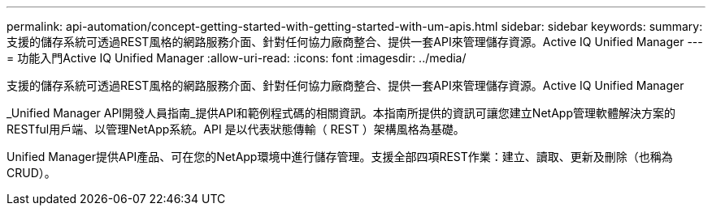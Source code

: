 ---
permalink: api-automation/concept-getting-started-with-getting-started-with-um-apis.html 
sidebar: sidebar 
keywords:  
summary: 支援的儲存系統可透過REST風格的網路服務介面、針對任何協力廠商整合、提供一套API來管理儲存資源。Active IQ Unified Manager 
---
= 功能入門Active IQ Unified Manager
:allow-uri-read: 
:icons: font
:imagesdir: ../media/


[role="lead"]
支援的儲存系統可透過REST風格的網路服務介面、針對任何協力廠商整合、提供一套API來管理儲存資源。Active IQ Unified Manager

_Unified Manager API開發人員指南_提供API和範例程式碼的相關資訊。本指南所提供的資訊可讓您建立NetApp管理軟體解決方案的RESTful用戶端、以管理NetApp系統。API 是以代表狀態傳輸（ REST ）架構風格為基礎。

Unified Manager提供API產品、可在您的NetApp環境中進行儲存管理。支援全部四項REST作業：建立、讀取、更新及刪除（也稱為CRUD）。
